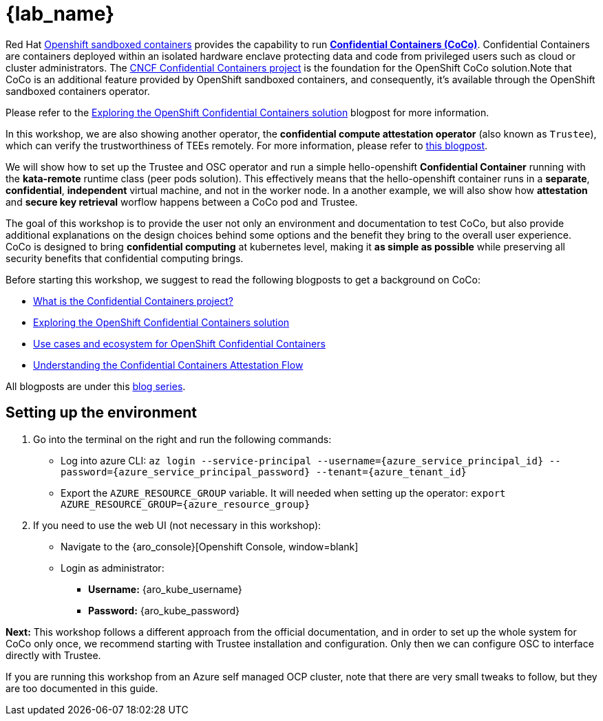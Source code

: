 = {lab_name}

Red Hat https://docs.redhat.com/en/documentation/openshift_sandboxed_containers[Openshift sandboxed containers, window=blank] provides the capability to run https://www.redhat.com/en/blog/learn-about-confidential-containers[**Confidential Containers (CoCo)**, window=blank]. Confidential Containers are containers deployed within an isolated hardware enclave protecting data and code from privileged users such as cloud or cluster administrators. The https://confidentialcontainers.org/[CNCF Confidential Containers project, window=blank] is the foundation for the OpenShift CoCo solution.Note that CoCo is an additional feature provided by OpenShift sandboxed containers, and consequently, it's available through the OpenShift sandboxed containers operator.

Please refer to the https://www.redhat.com/en/blog/exploring-openshift-confidential-containers-solution[Exploring the OpenShift Confidential Containers solution, window=blank] blogpost for more information.

In this workshop, we are also showing another operator, the **confidential compute attestation operator** (also known as `Trustee`), which can verify the trustworthiness of TEEs remotely. For more information, please refer to https://www.redhat.com/en/blog/introducing-confidential-containers-trustee-attestation-services-solution-overview-and-use-cases[this blogpost, window=blank].

We will show how to set up the Trustee and OSC operator and run a simple hello-openshift **Confidential Container** running with the *kata-remote* runtime class (peer pods solution). This effectively means that the hello-openshift container runs in a **separate**, **confidential**, **independent** virtual machine, and not in the worker node. In a another example, we will also show how **attestation** and **secure key retrieval** worflow happens between a CoCo pod and Trustee.

The goal of this workshop is to provide the user not only an environment and documentation to test CoCo, but also provide additional explanations on the design choices behind some options and the benefit they bring to the overall user experience. CoCo is designed to bring **confidential computing** at kubernetes level, making it **as simple as possible** while preserving all security benefits that confidential computing brings.

Before starting this workshop, we suggest to read the following blogposts to get a background on CoCo:

* https://www.redhat.com/en/blog/what-confidential-containers-project[What is the Confidential Containers project?, window=blank]
* https://www.redhat.com/en/blog/exploring-openshift-confidential-containers-solution[Exploring the OpenShift Confidential Containers solution, window=blank]
* https://www.redhat.com/en/blog/use-cases-and-ecosystem-openshift-confidential-containers[Use cases and ecosystem for OpenShift Confidential Containers, window=blank]
* https://www.redhat.com/en/blog/understanding-confidential-containers-attestation-flow[Understanding the Confidential Containers Attestation Flow, window=blank]

All blogposts are under this https://www.redhat.com/en/blog/learn-about-confidential-containers[blog series, window=blank].

[#credentials]
== Setting up the environment

. Go into the terminal on the right and run the following commands:
* Log into azure CLI: `az login --service-principal --username={azure_service_principal_id} --password={azure_service_principal_password} --tenant={azure_tenant_id}`
* Export the `AZURE_RESOURCE_GROUP` variable. It will needed when setting up the operator:
`export AZURE_RESOURCE_GROUP={azure_resource_group}`

. If you need to use the web UI (not necessary in this workshop):
* Navigate to the {aro_console}[Openshift Console, window=blank]
* Login as administrator:
** *Username:* {aro_kube_username}
** *Password:* {aro_kube_password}

**Next:** This workshop follows a different approach from the official documentation, and in order to set up the whole system for CoCo only once, we recommend starting with Trustee installation and configuration. Only then we can configure OSC to interface directly with Trustee.

If you are running this workshop from an Azure self managed OCP cluster, note that there are very small tweaks to follow, but they are too documented in this guide.
